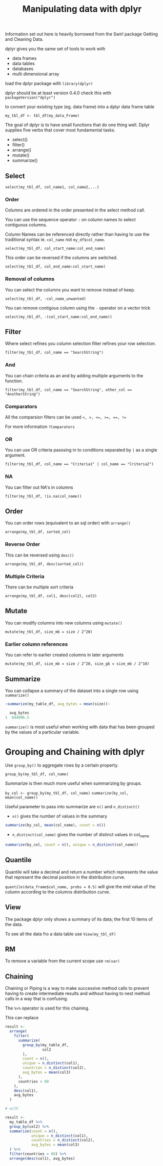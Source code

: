 #+TITLE: Manipulating data with dplyr

Information set out here is heavily borrowed from the Swirl package
Getting and Cleaning Data.

dplyr gives you the same set of tools to work with
- data frames
- data tables
- databases
- multi dimensional array

load the dplyr package with ~library(dplyr)~

dplyr should be at least version 0.4.0 check this with ~packageVersion("dplyr")~

to convert your existing type (eg. data frame) into a dplyr data frame table

~my_tbl_df <- tbl_df(my_data_Frame)~

The goal of dplyr is to have small functions that do one thing well.
Dplyr supplies five verbs that cover most fundamental tasks.
- select()
- filter()
- arrange()
- mutate()
- summarize()

** Select
~select(my_tbl_df, col_name1, col_name2,...)~

*** Order
Columns are ordered in the order presented in the select method call.

You can use the sequence operator ~:~ on column names to select contiguous
columns.

Column Names can be referenced directly rather than having to use the
traditional syntax ie. ~col_name~ not ~my_df$col_name~.

~select(my_tbl_df, col_start_name:col_end_name)~

This order can be reversed if the columns are switched.

~select(my_tbl_df, col_end_name:col_start_name)~

*** Removal of columns
You can select the columns you want to remove instead of keep.

~select(my_tbl_df, -col_name_unwanted)~

You can remove contigous column using the ~-~ operator on a vector trick

~select(my_tbl_df, -(col_start_name:col_end_name))~

** Filter
Where select refines you column selection filter refines your row selection.

~filter(my_tbl_df, col_name == "SearchString")~

*** And
You can chain criteria as an and by adding multiple arguments to the function.

~filter(my_tbl_df, col_name == "SearchString", other_col == "AnotherString")~

*** Comparators
All the comparsion filters can be used ~<, >, <=, >=, ==, !=~

For more information ~?Comparators~

*** OR
You can use OR criteria passsing in to conditions separated by ~|~ as a
single argument.

~filter(my_tbl_df, col_name == "Criteria1" | col_name == "Criteria2")~

*** NA
You can filter out NA's in columns

~filter(my_tbl_df, !is.na(col_name))~

** Order
You can order rows (equivalent to an sql order) with ~arrange()~

~arrange(my_tbl_df, sorted_col)~

*** Reverse Order
This can be reversed using ~desc()~

~arrange(my_tbl_df, desc(sorted_col))~

*** Multiple Criteria
There can be multiple sort criteria

~arrange(my_tbl_df, col1, desc(col2), col3)~

** Mutate
You can modify columns into new columns using ~mutate()~

~mutate(my_tbl_df, size_mb = size / 2^20)~

*** Earlier column references
You can refer to earlier created columns in later arguments

~mutate(my_tbl_df, size_mb = size / 2^20, size_gb = size_mb / 2^10)~

** Summarize
You can collapse a summary of the dataset into a single row using ~summarize()~

#+BEGIN_SRC R
~summarize(my_table_df, avg_bytes = mean(size))~

  avg_bytes
1  844086.5
#+END_SRC

~summarize()~ is most useful when working with data that has been grouped
by the values of a particular variable.


* Grouping and Chaining with dplyr

Use ~group_by()~ to aggregate rows by a certain property.

~group_by(my_tbl_df, col_name)~

Summarize is then much more useful when summarizing by groups.

~by_col <- group_by(my_tbl_df, col_name)~
~summarize(by_col, mean(col_name))~

Useful parameter to pass into summarize are ~n()~ and ~n_distinct()~
- ~n()~ gives the number of values in the summary
#+BEGIN_SRC R
summarize(by_col, mean(col_name), count = n())
#+END_SRC
- ~n_distinct(col_name)~ gives the number of distinct values in col_name
#+BEGIN_SRC R
summarize(by_col, count = n(), unique = n_distinct(col_name))
#+END_SRC

** Quantile
Quantile will take a decimal and return a number which represents the value
that represent the decimal position in the distribution curve.

~quantile(data_frame$col_name, probs = 0.5)~ will give the mid value of the column
according to the columns distribution curve.

** View
The package dplyr only shows a summary of its data; the first 10 items of the
data.

To see all the data fro a data table use ~View(my_tbl_df)~

** RM
To remove a variable from the current scope use ~rm(var)~

** Chaining
Chaining or Piping is a way to make successive method calls to prevent having
to create intermediate results and without having to nest method calls in a
way that is confusing.

The ~%>%~ operator is used for this chaining.

This can replace

#+BEGIN_SRC R
result <-
  arrange(
    filter(
      summarize(
        group_by(my_table_df,
                 col2
        ),
        count = n(),
        unique = n_distinct(col1),
        countries = n_distinct(sol2),
        avg_bytes = mean(col3)
      ),
      countries > 60
    ),
    desc(col1),
    avg_bytes
  )

# with

result <-
  my_table_df %>%
  group_by(col2) %>%
  summarize(count = n(),
            unique = n_distinct(col1),
            countries = n_distinct(col2),
            avg_bytes = mean(col3)
  ) %>%
  filter(countries > 60) %>%
  arrange(desc(col1), avg_bytes)
#+END_SRC




